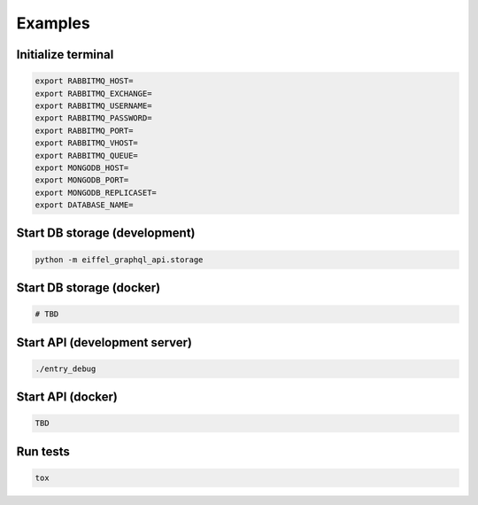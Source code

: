 ========
Examples
========

Initialize terminal
-------------------

.. code-block:: bash

    export RABBITMQ_HOST=
    export RABBITMQ_EXCHANGE=
    export RABBITMQ_USERNAME=
    export RABBITMQ_PASSWORD=
    export RABBITMQ_PORT=
    export RABBITMQ_VHOST=
    export RABBITMQ_QUEUE=
    export MONGODB_HOST=
    export MONGODB_PORT=
    export MONGODB_REPLICASET=
    export DATABASE_NAME=

Start DB storage (development)
------------------------------

.. code-block:: bash

    python -m eiffel_graphql_api.storage

Start DB storage (docker)
-------------------------

.. code-block:: bash

    # TBD

Start API (development server)
------------------------------

.. code-block:: bash

    ./entry_debug

Start API (docker)
------------------

.. code-block:: bash

    TBD

Run tests
---------

.. code-block:: bash

    tox
